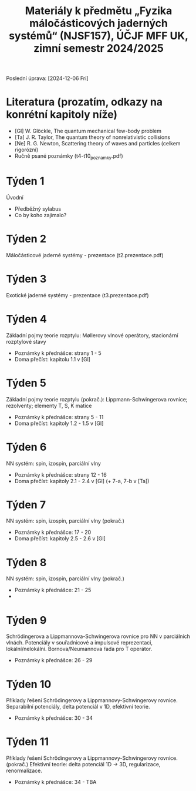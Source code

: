 #+TITLE: Materiály k předmětu „Fyzika máločásticových jaderných systémů“ (NJSF157), ÚČJF MFF UK, zimní semestr 2024/2025

Poslední úprava: [2024-12-06 Fri]

* Literatura (prozatím, odkazy na konrétní kapitoly níže)

- [Gl] W. Glöckle, The quantum mechanical few-body problem
- [Ta] J. R. Taylor, The quantum theory of nonrelativistic collisions
- [Ne] R. G. Newton, Scattering theory of waves and particles (celkem rigorózní)
- Ručně psané poznámky (t4-t10_poznamky.pdf)

* Týden 1

Úvodní

- Předběžný sylabus
- Co by koho zajímalo?

* Týden 2

Máločásticové jaderné systémy - prezentace (t2.prezentace.pdf)

* Týden 3

Exotické jaderné systémy - prezentace (t3.prezentace.pdf)

* Týden 4

Základní pojmy teorie rozptylu: Møllerovy vlnové operátory, stacionární rozptylové stavy

- Poznámky k přednášce: strany 1 - 5
- Doma přečíst: kapitolu 1.1 v [Gl]

* Týden 5

Základní pojmy teorie rozptylu (pokrač.): Lippmann-Schwingerova rovnice; rezolventy; elementy T, S, K matice

- Poznámky k přednášce: strany 5 - 11
- Doma přečíst: kapitoly 1.2 - 1.5 v [Gl]

* Týden 6

NN systém: spin, izospin, parciální vlny

- Poznámky k přednášce: strany 12 - 16
- Doma přečíst: kapitoly 2.1 - 2.4 v [Gl] (+ 7-a, 7-b v [Ta])

* Týden 7

NN systém: spin, izospin, parciální vlny (pokrač.)

- Poznámky k přednášce: 17 - 20
- Doma přečíst: kapitoly 2.5 - 2.6 v [Gl]

* Týden 8

NN systém: spin, izospin, parciální vlny (pokrač.)
- Poznámky k přednášce: 21 - 25
- 

*  Týden 9

Schrödingerova a Lippmannova-Schwingerova rovnice pro NN v parciálních vlnách. Potenciály v souřadnicové a impulsové reprezentaci, lokální/nelokální. Bornova/Neumannova řada pro T operátor.

- Poznámky k přednášce: 26 - 29

*  Týden 10

Příklady řešení Schrödingerovy a Lippmannovy-Schwingerovy rovnice. Separabilní potenciály, delta potenciál v 1D, efektivní teorie.

- Poznámky k přednášce: 30 - 34

*  Týden 11

Příklady řešení Schrödingerovy a Lippmannovy-Schwingerovy rovnice. (pokrač.) Efektivní teorie: delta potenciál 1D -> 3D, regularizace, renormalizace.

- Poznámky k přednášce: 34 - TBA
